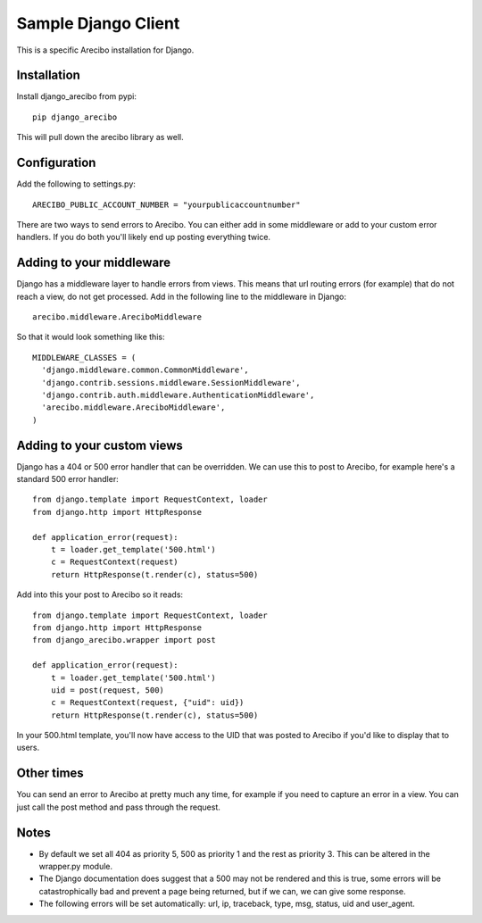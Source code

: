 Sample Django Client
=========================================
This is a specific Arecibo installation for Django.

Installation
~~~~~~~~~~~~~~~~~~~~~~~~~~~~~~~~~~~~~

Install django_arecibo from pypi::

    pip django_arecibo

This will pull down the arecibo library as well.

Configuration
~~~~~~~~~~~~~~~~~~~~~~~~~~~~~~~~~~~~~

Add the following to settings.py::

    ARECIBO_PUBLIC_ACCOUNT_NUMBER = "yourpublicaccountnumber"

There are two ways to send errors to Arecibo. You can either add in some middleware or add to your custom error handlers. If you do both you'll likely end up posting everything twice.

Adding to your middleware
~~~~~~~~~~~~~~~~~~~~~~~~~~~~~~~~~~~~~

Django has a middleware layer to handle errors from views. This means that url routing errors (for example) that do not reach a view, do not get processed. Add in the following line to the middleware in Django::

    arecibo.middleware.AreciboMiddleware

So that it would look something like this::

    MIDDLEWARE_CLASSES = (
      'django.middleware.common.CommonMiddleware',
      'django.contrib.sessions.middleware.SessionMiddleware',
      'django.contrib.auth.middleware.AuthenticationMiddleware', 
      'arecibo.middleware.AreciboMiddleware',
    )
    
Adding to your custom views
~~~~~~~~~~~~~~~~~~~~~~~~~~~~~~~~~~~~~

Django has a 404 or 500 error handler that can be overridden. We can use this to post to Arecibo, for example here's a standard 500 error handler::

    from django.template import RequestContext, loader
    from django.http import HttpResponse

    def application_error(request):                     
        t = loader.get_template('500.html')
        c = RequestContext(request)
        return HttpResponse(t.render(c), status=500)

Add into this your post to Arecibo so it reads::

    from django.template import RequestContext, loader
    from django.http import HttpResponse
    from django_arecibo.wrapper import post

    def application_error(request):                     
        t = loader.get_template('500.html')
        uid = post(request, 500)
        c = RequestContext(request, {"uid": uid})
        return HttpResponse(t.render(c), status=500)

In your 500.html template, you'll now have access to the UID that was posted to Arecibo if you'd like to display that to users.

Other times
~~~~~~~~~~~~~~~~~~~~~~~~~~~~~~~~~~~~~

You can send an error to Arecibo at pretty much any time, for example if you need to capture an error in a view. You can just call the post method and pass through the request.

Notes
~~~~~~~~~~~~~~~~~~~~~~~~~~~~~~~~~~~~~

* By default we set all 404 as priority 5, 500 as priority 1 and the rest as priority 3. This can be altered in the wrapper.py module.

* The Django documentation does suggest that a 500 may not be rendered and this is true, some errors will be catastrophically bad and prevent a page being returned, but if we can, we can give some response.

* The following errors will be set automatically: url, ip, traceback, type, msg, status, uid and user_agent.